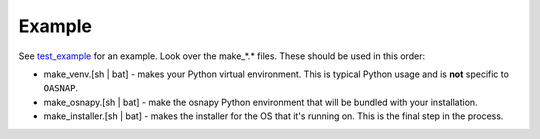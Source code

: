 
Example
=======

See `test_example <https://github.com/jamesabel/osnap/tree/master/test_example>`_ for an example.  Look over
the make_*.* files.  These should be used in this order:

- make_venv.[sh | bat] - makes your Python virtual environment.  This is typical Python usage and is **not**
  specific to ``OASNAP``.
- make_osnapy.[sh | bat] - make the osnapy Python environment that will be bundled with your installation.
- make_installer.[sh | bat] - makes the installer for the OS that it's running on.  This is the final step in the
  process.

